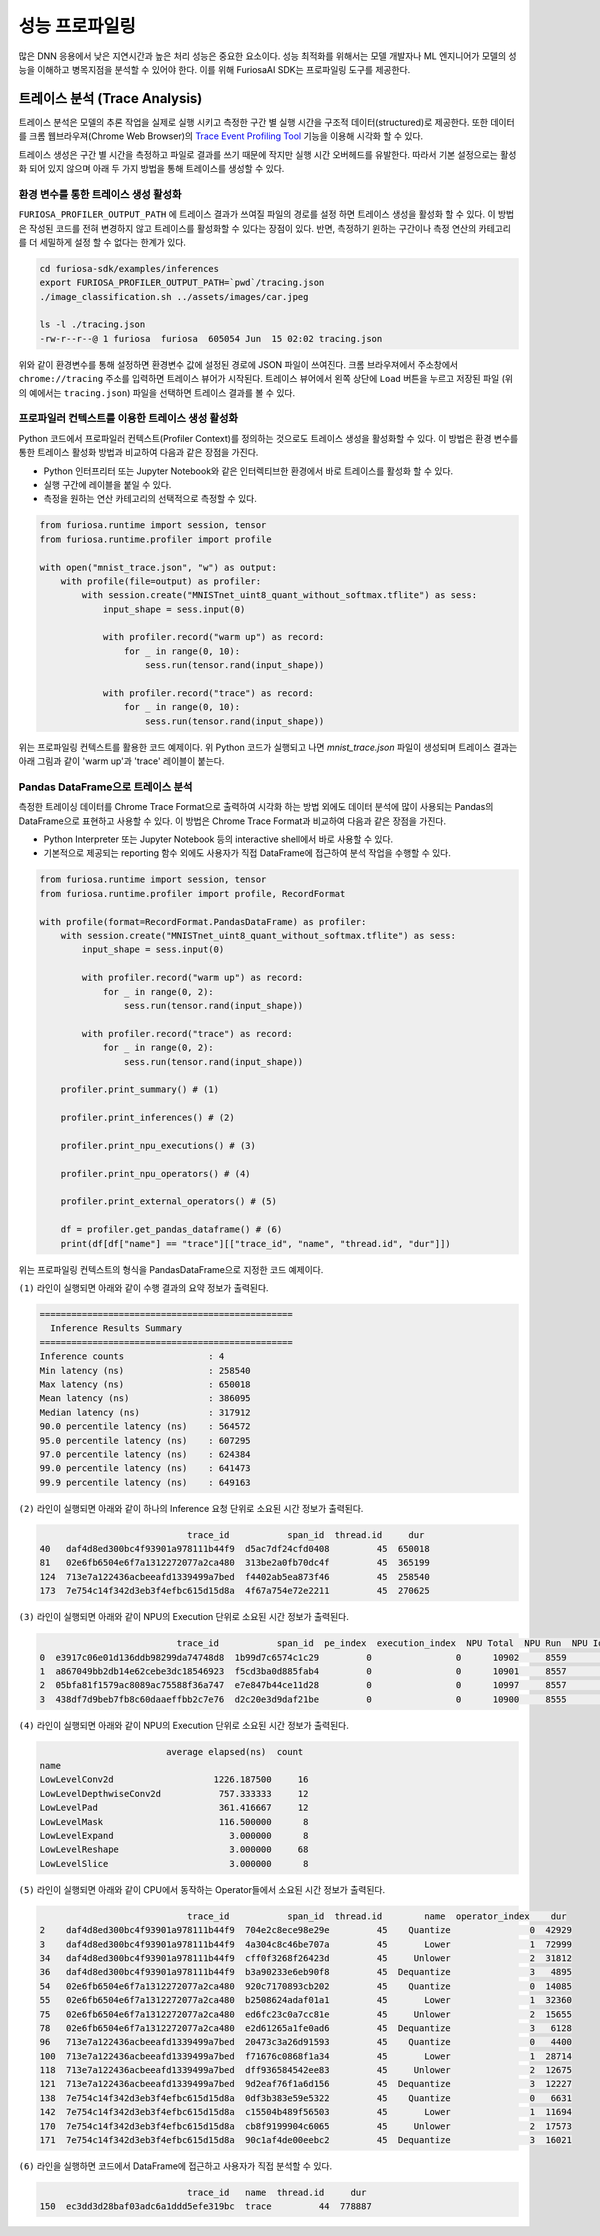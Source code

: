 .. _Profiling:

***********************************
성능 프로파일링
***********************************

많은 DNN 응용에서 낮은 지연시간과 높은 처리 성능은 중요한 요소이다.
성능 최적화를 위해서는 모델 개발자나 ML 엔지니어가 모델의 성능을 이해하고 병목지점을 분석할 수 있어야 한다.
이를 위해 FuriosaAI SDK는 프로파일링 도구를 제공한다.

트레이스 분석 (Trace Analysis)
---------------------------------------------------
트레이스 분석은 모델의 추론 작업을 실제로 실행 시키고 측정한 구간 별 실행 시간을 구조적 데이터(structured)로 제공한다.
또한 데이터를 크롬 웹브라우져(Chrome Web Browser)의
`Trace Event Profiling Tool <https://www.chromium.org/developers/how-tos/trace-event-profiling-tool/>`_
기능을 이용해 시각화 할 수 있다.

트레이스 생성은 구간 별 시간을 측정하고 파일로 결과를 쓰기 때문에 작지만 실행 시간 오버헤드를 유발한다.
따라서 기본 설정으로는 활성화 되어 있지 않으며 아래 두 가지 방법을 통해 트레이스를 생성할 수 있다.


환경 변수를 통한 트레이스 생성 활성화
============================================================
``FURIOSA_PROFILER_OUTPUT_PATH`` 에 트레이스 결과가 쓰여질 파일의 경로를 설정 하면
트레이스 생성을 활성화 할 수 있다. 이 방법은 작성된 코드를 전혀 변경하지 않고
트레이스를 활성화할 수 있다는 장점이 있다. 반면, 측정하기 윈하는 구간이나 측정 연산의 카테고리를 더 세밀하게 설정 할 수 없다는
한계가 있다.

.. code-block:: sh

    cd furiosa-sdk/examples/inferences
    export FURIOSA_PROFILER_OUTPUT_PATH=`pwd`/tracing.json
    ./image_classification.sh ../assets/images/car.jpeg

    ls -l ./tracing.json
    -rw-r--r--@ 1 furiosa  furiosa  605054 Jun  15 02:02 tracing.json


위와 같이 환경변수를 통해 설정하면 환경변수 값에 설정된 경로에 JSON 파일이 쓰여진다.
크롬 브라우져에서 주소창에서 ``chrome://tracing`` 주소를 입력하면 트레이스 뷰어가
시작된다. 트레이스 뷰어에서 왼쪽 상단에 ``Load`` 버튼을 누르고 저장된 파일 (위의 예에서는 ``tracing.json``)
파일을 선택하면 트레이스 결과를 볼 수 있다.

.. image:: ../../../imgs/tracing.png
  :alt: Tracing
  :class: with-shadow
  :align: center
  :width: 600


..
  for bottom margin of the above image

\

프로파일러 컨텍스트를 이용한 트레이스 생성 활성화
============================================================
Python 코드에서 프로파일러 컨텍스트(Profiler Context)를 정의하는 것으로도 트레이스 생성을 활성화할 수 있다.
이 방법은 환경 변수를 통한 트레이스 활성화 방법과 비교하여 다음과 같은 장점을 가진다.

* Python 인터프리터 또는 Jupyter Notebook와 같은 인터렉티브한 환경에서 바로 트레이스를 활성화 할 수 있다.
* 실행 구간에 레이블을 붙일 수 있다.
* 측정을 원하는 연산 카테고리의 선택적으로 측정할 수 있다.

.. code-block:: python

    from furiosa.runtime import session, tensor
    from furiosa.runtime.profiler import profile

    with open("mnist_trace.json", "w") as output:
        with profile(file=output) as profiler:
            with session.create("MNISTnet_uint8_quant_without_softmax.tflite") as sess:
                input_shape = sess.input(0)

                with profiler.record("warm up") as record:
                    for _ in range(0, 10):
                        sess.run(tensor.rand(input_shape))

                with profiler.record("trace") as record:
                    for _ in range(0, 10):
                        sess.run(tensor.rand(input_shape))



위는 프로파일링 컨텍스트를 활용한 코드 예제이다. 위 Python 코드가 실행되고 나면 `mnist_trace.json` 파일이 생성되며
트레이스 결과는 아래 그림과 같이 'warm up'과 'trace' 레이블이 붙는다.


.. image:: ../../../imgs/mnist_trace.png
  :alt: Tracing with Profiler Context
  :class: with-shadow
  :align: center
  :width: 600

Pandas DataFrame으로 트레이스 분석
============================================================
측정한 트레이싱 데이터를 Chrome Trace Format으로 출력하여 시각화 하는 방법 외에도
데이터 분석에 많이 사용되는 Pandas의 DataFrame으로 표현하고 사용할 수 있다.
이 방법은 Chrome Trace Format과 비교하여 다음과 같은 장점을 가진다.

* Python Interpreter 또는 Jupyter Notebook 등의 interactive shell에서 바로 사용할 수 있다.
* 기본적으로 제공되는 reporting 함수 외에도 사용자가 직접 DataFrame에 접근하여 분석 작업을 수행할 수 있다.

.. code-block:: python

    from furiosa.runtime import session, tensor
    from furiosa.runtime.profiler import profile, RecordFormat

    with profile(format=RecordFormat.PandasDataFrame) as profiler:
        with session.create("MNISTnet_uint8_quant_without_softmax.tflite") as sess:
            input_shape = sess.input(0)

            with profiler.record("warm up") as record:
                for _ in range(0, 2):
                    sess.run(tensor.rand(input_shape))

            with profiler.record("trace") as record:
                for _ in range(0, 2):
                    sess.run(tensor.rand(input_shape))
        
        profiler.print_summary() # (1)

        profiler.print_inferences() # (2)

        profiler.print_npu_executions() # (3)

        profiler.print_npu_operators() # (4)

        profiler.print_external_operators() # (5)

        df = profiler.get_pandas_dataframe() # (6)
        print(df[df["name"] == "trace"][["trace_id", "name", "thread.id", "dur"]])


위는 프로파일링 컨텍스트의 형식을 PandasDataFrame으로 지정한 코드 예제이다.

``(1)`` 라인이 실행되면 아래와 같이 수행 결과의 요약 정보가 출력된다.

.. code-block::

    ================================================
      Inference Results Summary
    ================================================
    Inference counts                : 4
    Min latency (ns)                : 258540
    Max latency (ns)                : 650018
    Mean latency (ns)               : 386095
    Median latency (ns)             : 317912
    90.0 percentile latency (ns)    : 564572
    95.0 percentile latency (ns)    : 607295
    97.0 percentile latency (ns)    : 624384
    99.0 percentile latency (ns)    : 641473
    99.9 percentile latency (ns)    : 649163

``(2)`` 라인이 실행되면 아래와 같이 하나의 Inference 요청 단위로 소요된 시간 정보가 출력된다.

.. code-block::

                                trace_id           span_id  thread.id     dur
    40   daf4d8ed300bc4f93901a978111b44f9  d5ac7df24cfd0408         45  650018
    81   02e6fb6504e6f7a1312272077a2ca480  313be2a0fb70dc4f         45  365199
    124  713e7a122436acbeeafd1339499a7bed  f4402ab5ea873f46         45  258540
    173  7e754c14f342d3eb3f4efbc615d15d8a  4f67a754e72e2211         45  270625

``(3)`` 라인이 실행되면 아래와 같이 NPU의 Execution 단위로 소요된 시간 정보가 출력된다.

.. code-block::

                              trace_id           span_id  pe_index  execution_index  NPU Total  NPU Run  NPU IoWait
    0  e3917c06e01d136ddb98299da74748d8  1b99d7c6574c1c29         0                0      10902     8559        2343
    1  a867049bb2db14e62cebe3dc18546923  f5cd3ba0d885fab4         0                0      10901     8557        2344
    2  05bfa81f1579ac8089ac75588f36a747  e7e847b44ce11d28         0                0      10997     8557        2440
    3  438df7d9beb7fb8c60daaeffbb2c7e76  d2c20e3d9daf21be         0                0      10900     8555        2345

``(4)`` 라인이 실행되면 아래와 같이 NPU의 Execution 단위로 소요된 시간 정보가 출력된다.

.. code-block::

                            average elapsed(ns)  count
    name
    LowLevelConv2d                   1226.187500     16
    LowLevelDepthwiseConv2d           757.333333     12
    LowLevelPad                       361.416667     12
    LowLevelMask                      116.500000      8
    LowLevelExpand                      3.000000      8
    LowLevelReshape                     3.000000     68
    LowLevelSlice                       3.000000      8

``(5)`` 라인이 실행되면 아래와 같이 CPU에서 동작하는 Operator들에서 소요된 시간 정보가 출력된다.

.. code-block::

                                trace_id           span_id  thread.id        name  operator_index    dur
    2    daf4d8ed300bc4f93901a978111b44f9  704e2c8ece98e29e         45    Quantize               0  42929
    3    daf4d8ed300bc4f93901a978111b44f9  4a304c8c46be707a         45       Lower               1  72999
    34   daf4d8ed300bc4f93901a978111b44f9  cff0f3268f26423d         45     Unlower               2  31812
    36   daf4d8ed300bc4f93901a978111b44f9  b3a90233e6eb90f8         45  Dequantize               3   4895
    54   02e6fb6504e6f7a1312272077a2ca480  920c7170893cb202         45    Quantize               0  14085
    55   02e6fb6504e6f7a1312272077a2ca480  b2508624adaf01a1         45       Lower               1  32360
    75   02e6fb6504e6f7a1312272077a2ca480  ed6fc23c0a7cc81e         45     Unlower               2  15655
    78   02e6fb6504e6f7a1312272077a2ca480  e2d61265a1fe0ad6         45  Dequantize               3   6128
    96   713e7a122436acbeeafd1339499a7bed  20473c3a26d91593         45    Quantize               0   4400
    100  713e7a122436acbeeafd1339499a7bed  f71676c0868f1a34         45       Lower               1  28714
    118  713e7a122436acbeeafd1339499a7bed  dff936584542ee83         45     Unlower               2  12675
    121  713e7a122436acbeeafd1339499a7bed  9d2eaf76f1a6d156         45  Dequantize               3  12227
    138  7e754c14f342d3eb3f4efbc615d15d8a  0df3b383e59e5322         45    Quantize               0   6631
    142  7e754c14f342d3eb3f4efbc615d15d8a  c15504b489f56503         45       Lower               1  11694
    170  7e754c14f342d3eb3f4efbc615d15d8a  cb8f9199904c6065         45     Unlower               2  17573
    171  7e754c14f342d3eb3f4efbc615d15d8a  90c1af4de00eebc2         45  Dequantize               3  16021

``(6)`` 라인을 실행하면 코드에서 DataFrame에 접근하고 사용자가 직접 분석할 수 있다.

.. code-block::

                                trace_id   name  thread.id     dur
    150  ec3dd3d28baf03adc6a1ddd5efe319bc  trace         44  778887


\

